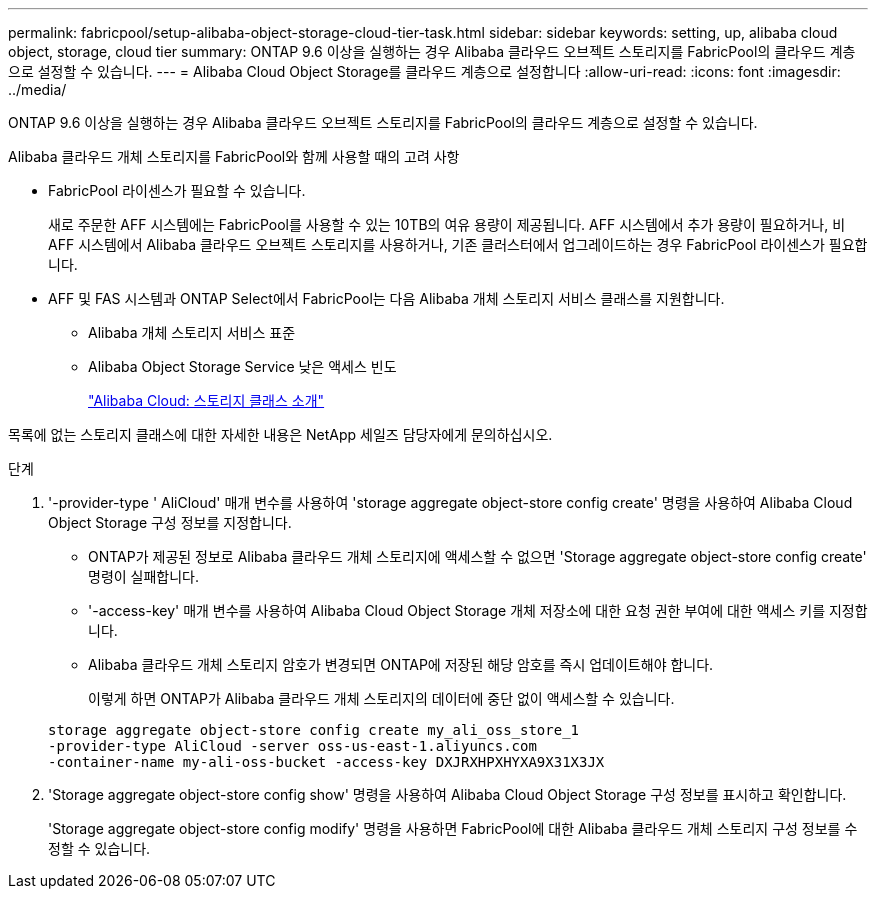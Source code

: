 ---
permalink: fabricpool/setup-alibaba-object-storage-cloud-tier-task.html 
sidebar: sidebar 
keywords: setting, up, alibaba cloud object, storage, cloud tier 
summary: ONTAP 9.6 이상을 실행하는 경우 Alibaba 클라우드 오브젝트 스토리지를 FabricPool의 클라우드 계층으로 설정할 수 있습니다. 
---
= Alibaba Cloud Object Storage를 클라우드 계층으로 설정합니다
:allow-uri-read: 
:icons: font
:imagesdir: ../media/


[role="lead"]
ONTAP 9.6 이상을 실행하는 경우 Alibaba 클라우드 오브젝트 스토리지를 FabricPool의 클라우드 계층으로 설정할 수 있습니다.

.Alibaba 클라우드 개체 스토리지를 FabricPool와 함께 사용할 때의 고려 사항
* FabricPool 라이센스가 필요할 수 있습니다.
+
새로 주문한 AFF 시스템에는 FabricPool를 사용할 수 있는 10TB의 여유 용량이 제공됩니다. AFF 시스템에서 추가 용량이 필요하거나, 비 AFF 시스템에서 Alibaba 클라우드 오브젝트 스토리지를 사용하거나, 기존 클러스터에서 업그레이드하는 경우 FabricPool 라이센스가 필요합니다.

* AFF 및 FAS 시스템과 ONTAP Select에서 FabricPool는 다음 Alibaba 개체 스토리지 서비스 클래스를 지원합니다.
+
** Alibaba 개체 스토리지 서비스 표준
** Alibaba Object Storage Service 낮은 액세스 빈도
+
https://www.alibabacloud.com/help/doc-detail/51374.htm["Alibaba Cloud: 스토리지 클래스 소개"]





목록에 없는 스토리지 클래스에 대한 자세한 내용은 NetApp 세일즈 담당자에게 문의하십시오.

.단계
. '-provider-type ' AliCloud' 매개 변수를 사용하여 'storage aggregate object-store config create' 명령을 사용하여 Alibaba Cloud Object Storage 구성 정보를 지정합니다.
+
** ONTAP가 제공된 정보로 Alibaba 클라우드 개체 스토리지에 액세스할 수 없으면 'Storage aggregate object-store config create' 명령이 실패합니다.
** '-access-key' 매개 변수를 사용하여 Alibaba Cloud Object Storage 개체 저장소에 대한 요청 권한 부여에 대한 액세스 키를 지정합니다.
** Alibaba 클라우드 개체 스토리지 암호가 변경되면 ONTAP에 저장된 해당 암호를 즉시 업데이트해야 합니다.
+
이렇게 하면 ONTAP가 Alibaba 클라우드 개체 스토리지의 데이터에 중단 없이 액세스할 수 있습니다.



+
[listing]
----
storage aggregate object-store config create my_ali_oss_store_1
-provider-type AliCloud -server oss-us-east-1.aliyuncs.com
-container-name my-ali-oss-bucket -access-key DXJRXHPXHYXA9X31X3JX
----
. 'Storage aggregate object-store config show' 명령을 사용하여 Alibaba Cloud Object Storage 구성 정보를 표시하고 확인합니다.
+
'Storage aggregate object-store config modify' 명령을 사용하면 FabricPool에 대한 Alibaba 클라우드 개체 스토리지 구성 정보를 수정할 수 있습니다.


